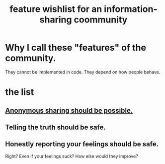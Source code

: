 :PROPERTIES:
:ID:       1369d33e-8671-40ed-8401-4bf7597202c1
:END:
#+title: feature wishlist for an information-sharing coommunity
* Why I call these "features" of the community.
  They cannot be implemented in code.
  They depend on how people behave.
* the list
** [[id:e9e5ff31-0dc8-49c7-9ed3-69f59741ef0b][Anonymous sharing should be possible.]]
** Telling the truth should be safe.
** Honestly reporting your feelings should be safe.
   Right? Even if your feelings suck? How else would they improve?

